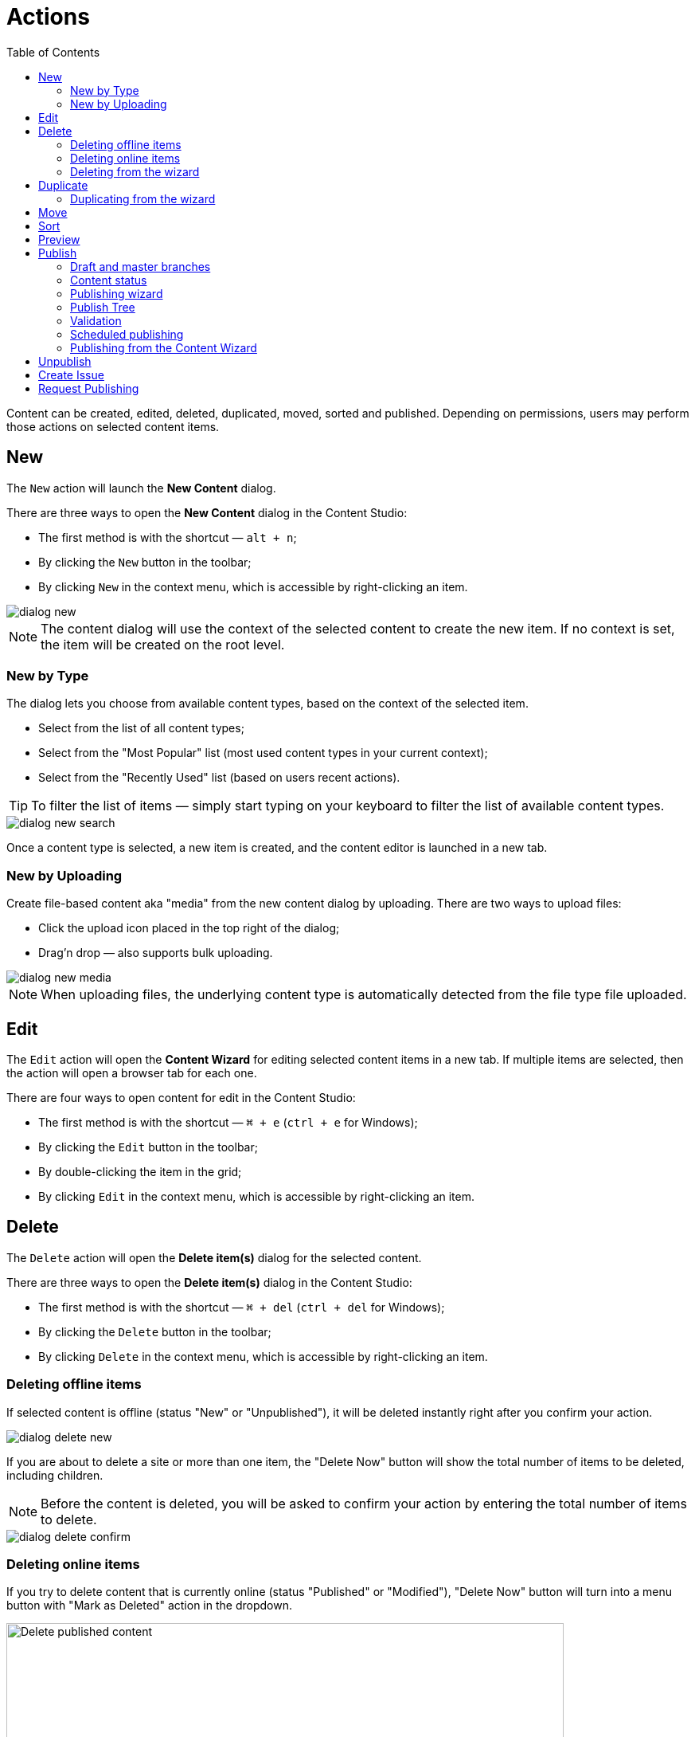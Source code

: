 = Actions
:toc: right
:imagesdir: actions/images

Content can be created, edited, deleted, duplicated, moved, sorted and published. Depending on permissions, users may perform those actions on selected content items.


== New

The `New` action will launch the *New Content* dialog.

There are three ways to open the *New Content* dialog in the Content Studio:

* The first method is with the shortcut — `alt + n`;
* By clicking the `New` button in the toolbar;
* By clicking `New` in the context menu, which is accessible by right-clicking an item.

image::dialog-new.png[]

NOTE: The content dialog will use the context of the selected content to create the new item. If no context is set, the item will be created on the root level.


=== New by Type

The dialog lets you choose from available content types, based on the context of the selected item.

* Select from the list of all content types;
* Select from the "Most Popular" list (most used content types in your current context);
* Select from the "Recently Used" list (based on users recent actions).

TIP: To filter the list of items — simply start typing on your keyboard to filter the list of available content types.

image::dialog-new-search.png[]

Once a content type is selected, a new item is created, and the content editor is launched in a new tab.


=== New by Uploading

Create file-based content aka "media" from the new content dialog by uploading.
There are two ways to upload files:

* Click the upload icon placed in the top right of the dialog;
* Drag'n drop — also supports bulk uploading.

image::dialog-new-media.png[]

NOTE: When uploading files, the underlying content type is automatically detected from the file type file uploaded.


== Edit

The `Edit` action will open the *Content Wizard* for editing selected content items in a new tab.
If multiple items are selected, then the action will open a browser tab for each one.

There are four ways to open content for edit in the Content Studio:

* The first method is with the shortcut — `⌘ + e` (`ctrl + e` for Windows);
* By clicking the `Edit` button in the toolbar;
* By double-clicking the item in the grid;
* By clicking `Edit` in the context menu, which is accessible by right-clicking an item.


== Delete

The `Delete` action will open the *Delete item(s)* dialog for the selected content.

There are three ways to open the *Delete item(s)* dialog in the Content Studio:

* The first method is with the shortcut — `⌘ + del` (`ctrl + del` for Windows);
* By clicking the `Delete` button in the toolbar;
* By clicking `Delete` in the context menu, which is accessible by right-clicking an item.


=== Deleting offline items

If selected content is offline (status "New" or "Unpublished"), it will be deleted instantly right after you confirm your action.

image::dialog-delete-new.png[]

If you are about to delete a site or more than one item, the "Delete Now" button will show the total number of items to be deleted, including children.

NOTE: Before the content is deleted, you will be asked to confirm your action by entering the total number of items to delete.

image::dialog-delete-confirm.png[]


=== Deleting online items

If you try to delete content that is currently online (status "Published" or "Modified"), "Delete Now" button will turn into a menu button with "Mark as Deleted" action in the dropdown.

image::dialog-delete-published.png[Delete published content, 700]

When "Mark as Deleted" is clicked, all offline content will be instantly deleted, but online content will change the status to "Marked for deletion".
To remove such items completely, they must be <<publish,published>>.

To restore items marked as deleted to their previous status, select them and click the `Undo delete` button in the toolbar.

image::dialog-delete-undo.png[]

Standard content management actions (like editing, moving, duplicating etc.) are not available for items marked as deleted, you have to undelete them first.

=== Deleting from the wizard

When the `Delete` button is clicked from inside the Content Wizard, only the current item will be selected in the dialog.


== Duplicate

The `Duplicate` action will launch the *Duplicate content* dialog for the selected content.

There are two ways to open the *Delete item(s)* dialog in the Content Studio:

* By clicking the `Duplicate` button in the toolbar;
* By clicking `Duplicate` in the context menu, which is accessible by right-clicking an item.

In the dialog, you can choose whether child items of selected content(s) should also be duplicated or not by pressing the tree icon to the left of the content. Pressing the "Duplicate" button in the dialog will trigger the duplicate operation which will be visualized by a progress bar if the process is taking more than a few seconds. Duplicates will get a new id and path names will be postfixed with `-copy` or `-copy-*` with a number instead of an asterisk starting with `2` if it is not the first copy.

image::dialog-duplicate.png[]

=== Duplicating from the wizard

When the `Duplicate` button is clicked from inside the Content Wizard, only the current item will be selected in the dialog.


== Move

The `Move` action will launch the *Move item(s) with children* dialog for the selected content.

There are two ways to open this dialog in the Content Studio:

* By clicking the `Move` button in the toolbar;
* By clicking `Move` in the context menu, which is accessible by right-clicking an item.

This feature moves selected items with all children and current permissions to another place in the tree grid. Type to search, or use the dropdown arrow, to find the new parent content where the selected items will be moved to. If the `Move` button in the dialog is clicked without choosing a parent content then the items will be moved to the *root* of the content tree.

Content cannot be moved to a location where another content already exists with the same path name.

image::dialog-move.png[]

== Sort

The `Sort` action will launch the *Sort items* dialog for the selected content.

There are two ways to open this dialog in the Content Studio:

* By clicking the `Sort` button in the toolbar;
* By clicking `Sort` in the context menu, which is accessible by right-clicking an item.

Child items of any content can be sorted in a number of ways through the *Sort items* dialog.

The default sorting is by the *Modified date* in descending order. 

You can sort items in ascending or descending order by Modified date, Created date, Display name or Publish date. Children can also be manually sorted by simply dragging them in the *Sort items* dialog.

image::dialog-sort.png[]

Once items are sorted, the parent content will have an arrow in the browse view tree grid pointed up or down to denote ascending or descending. If the content is manually sorted, an icon with three horizontal bars will appear. 

Clicking the bars or arrow icon will open the *Sort items* dialog. 

In the image below, the `/folder-copy` is sorted by Display name in ascending order, `/folder-copy-2` is sorted by Published date in ascending order, and the `/folder-copy-3` has manual sorting.

image::dialog-sort-grid.png[]


== Preview

The `Preview` action will open and render a selected Site or Page in the new tab.

There are two ways to open this dialog in the Content Studio:

* By clicking the `Preview` button in the toolbar;
* By clicking `Preview` in the context menu, which is accessible by right-clicking an item.


== Publish

Publishing is a simple but important concept for working with content in Enonic XP. The basic concept of publishing is that it makes content viewable to others outside of the Content Studio.

The `Publish` action will launch the *Publishing Wizard* dialog for the selected content.

There are three ways to open the *Publishing Wizard* dialog in the Content Studio:

* Via keyboard shortcut — `⌘ + alt + p` (`ctrl + alt + p` for Windows)
* By using the `Publish` button in the toolbar
* By right-clicking an item in the Content grid and selecting `Publish` from the context menu

image::dialog-publish-button.png[]

The Publish button in the toolbar has a dropdown menu with various actions for currently selected item(s).

 * <<workflow#ready_for_publishing,*Mark as ready*>> (only for content in progress) will mark selected item(s) as ready
 * *Publish* will open the Publishing dialog for the selected item(s)
 * <<publish-tree,*Publish Tree*>> will open the same dialog but will include all the selected items' children and dependencies
 * <<unpublish,*Unpublish*>> (available only for published item(s)) will open the *Unpublish* dialog
 * <<workflow#publish_request,*Request Publishing*>>  (available only for unpublished item(s))
 * <<create-issue,*Create Task*>> will open the *New Task* dialog.

NOTE: Default action of the toolbar button is always the first available action from the dropdown menu.

=== Draft and master branches

Content created in the Content Studio will originally be created in the *draft* branch with status `New` and workflow state `In progress`.
This content in the *draft* branch can be edited and previewed until it is ready to be `Published`.
Every time a content is saved with changes, a new version is created.

When a content is published, the active version is copied from the *draft* branch to the *master* branch.
Only content in the *master* branch can be accessed by users outside of the Content Studio, subject to the contents security settings.

=== Content status

Published content will have the status `Published` while content that has not yet been published will show either as `New`
(if it has never been published) or `Unpublished` (if it was published and then unpublished).
When changes to a published content are saved, the new version becomes the active version in the `draft` branch,
but the active version in the `master` branch remains unchanged. The status of the new active version will be *modified* and this content
will have to be published again for the changes to go online. In other words, each publishing operations overwrites the active version in the
`master` branch with the active version from the `draft` branch.

A published content can either be instantly deleted or marked as deleted in the <<delete,*Delete*>> dialog.
Upon instant deletion the content will be instantly removed from both the `draft` and the `master` branches, making it inaccessible online.
However, items marked as deleted will be shown with status `Marked for deletion` in the Content Studio but will remain visible online.
Such items must either be published in order to delete them from both branches, or you can use "*Undo delete*" action to remove the "Marked for deletion" mark.

=== Publishing wizard

Content is published through the *Publishing Wizard* dialog. When a content is selected for publishing, its parents and all the related content
will be published along with it. For example, in the image below, a content named "_March madness_" was selected for publishing.
This post has two related *Category* content items (_/parent_ and _/parent/first-child-category_) and one related *Author* item (_/authors/michael-lazell_).
Therefore, these two categories and the author are automatically included in the list of items to be published, and all the ascendants of the dependent items will also be included.

image::publishing-wizard-1.png[]

The Calendar icon next to the "Publish Now" button enables <<scheduled-publishing,Scheduled Publishing>> of the selected content.

TIP: Total number of items that will be published is displayed on the *Publish Now* button.

TIP: If current user is missing publishing permissions for selected item(s), the "*Publish All*" button will be replaced with "*Request Publishing*"
(read more about publish requests <<workflow#publish_request,here>>).

=== Publish Tree

If the selected content has children then these items can be automatically included by clicking the tree icon to the left of the content.
As you can see from the picture below, clicking the icon has added add all descendants of the originally selected content to the publishing
list and the number on the "Publish Now" button has increased from 9 to 15.

image::publishing-wizard-2.png[]

TIP: You can use "x" icon on the right-hand side to exclude items from publishing. Sometimes this icon is disabled, this means that the item
cannot be excluded, either because it's a dependency required for publishing of the originally selected item(s), or it has its children in
the list (and child items cannot be published without publishing all of their ascendants). In the latter case, start excluding children first,
then parents will be allowed to be excluded as well.

=== Validation

Content Studio has a built-in validation which ensures that invalid items or items that are still "work in progress" cannot be published.

image::publishing-wizard-exclude.png[]

If the list of items to be published contains invalid items or items that are in "In progress" workflow state, they will be shown on
top of the list and validation notification will be shown on top of the dialog. The "Publish Now" button will then be disabled.
If the problematic items don't have to be published, you can use "*Exclude all*" links to remove these items from the list.

In the case of "_Work in progress_" items, the Publishing Wizard will give you an option to mark all such items as "_Ready for Publishing_".

image::publishing-wizard-mark-as-ready.png[]

Once all the problematic items are either removed or moved from "In progress" to "Ready", the "*Publish Now*" button will automatically become enabled.

=== Scheduled publishing

The Calendar icon in the *Publishing Wizard* dialog will open a section on top of the dialog where you can schedule the period of time
when the content should be online. "Publish Now" button will then change its label to "Schedule".

image::publishing-wizard-schedule.png[]

NOTE: Only offline items will be scheduled. All other changes will be published immediately.

=== Publishing from the Content Wizard

When the `Publish` button is clicked from inside the Content Wizard, only the currently opened item will be selected in the dialog.

== Unpublish

Currently published content can be taken offline with the "Unpublish" feature.
All the content’s descendants will be listed and unpublished along with the selected content.
The total number of content items that will be taken offline will appear on the red `Unpublish` button at the bottom of the dialog.

There are two ways to open this dialog in the Content Studio:

* By clicking the `Unpublish` option button in the toolbar (it will replace the `Publish` button for the published content, otherwise it can be found in the publish menu dropdown, next to the `Publish` button);
* By selecting `Unpublish` from the context menu, which is accessible by right-clicking an item, where it will replace `Publish` option for the published content.

Unpublishing a published content that is marked for deletion will first take it offline and then delete it.

image::dialog-unpublish.png[]

NOTE: Just like with deletion, you will be asked to confirm the Unpublish action by entering the total number of items to be unpublished.

== Create Issue

NOTE: In-depth reference on the issues can be found in the separate <<issues,chapter>>.

== Request Publishing

This action will replace "Publish" for a user that doesn't have sufficient publishing permissions for a content item.

NOTE: In-depth reference on the publish requests can be found <<workflow#publish_request,here>>.
